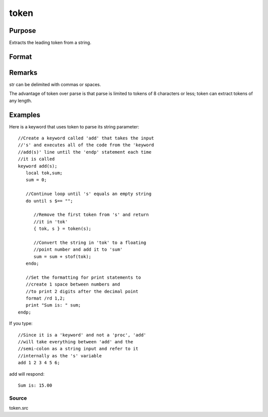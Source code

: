 
token
==============================================

Purpose
----------------
Extracts the leading token from a string.

Format
----------------
.. function:: token(str)

    :param str: the string to parse.
    :type str: string

    :returns: token (*string*), the first token in  str.

    :returns: str_left (*string*), str minus  token.

Remarks
-------

str can be delimited with commas or spaces.

The advantage of token over parse is that parse is limited to tokens of
8 characters or less; token can extract tokens of any length.


Examples
----------------
Here is a keyword that uses token to parse its string parameter:

::

    //Create a keyword called 'add' that takes the input 
    //'s' and executes all of the code from the 'keyword 
    //add(s)' line until the 'endp' statement each time
    //it is called
    keyword add(s);
       local tok,sum;
       sum = 0;
    
       //Continue loop until 's' equals an empty string
       do until s $== "";
    
          //Remove the first token from 's' and return
          //it in 'tok'
          { tok, s } = token(s);
    
          //Convert the string in 'tok' to a floating
          //point number and add it to 'sum'
          sum = sum + stof(tok);
       endo;
    
       //Set the formatting for print statements to 
       //create 1 space between numbers and
       //to print 2 digits after the decimal point
       format /rd 1,2;
       print "Sum is: " sum;
    endp;

If you type:

::

    //Since it is a 'keyword' and not a 'proc', 'add'
    //will take everything between 'add' and the 
    //semi-colon as a string input and refer to it 
    //internally as the 's' variable
    add 1 2 3 4 5 6;

add will respond:

::

    Sum is: 15.00

Source
++++++

token.src

.. seealso:: Functions :func:`parse`
